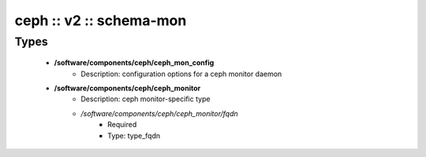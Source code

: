 ########################
ceph :: v2 :: schema-mon
########################

Types
-----

 - **/software/components/ceph/ceph_mon_config**
    - Description: configuration options for a ceph monitor daemon
 - **/software/components/ceph/ceph_monitor**
    - Description: ceph monitor-specific type
    - */software/components/ceph/ceph_monitor/fqdn*
        - Required
        - Type: type_fqdn
